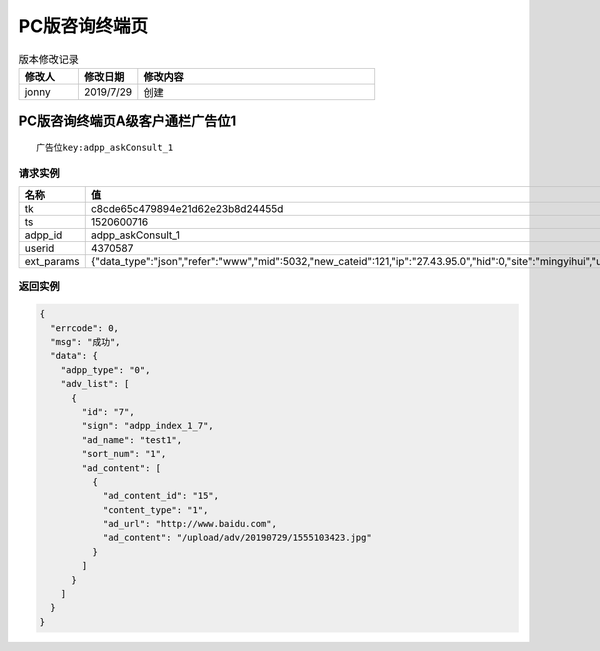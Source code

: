 =====================
PC版咨询终端页
=====================

.. list-table:: 版本修改记录
   :widths: 10 10 40 
   :header-rows: 1

   * - 修改人
     - 修改日期
     - 修改内容
   * - jonny
     - 2019/7/29
     - 创建


PC版咨询终端页A级客户通栏广告位1
======================================

::

  广告位key:adpp_askConsult_1



----------
请求实例
----------

.. list-table:: 
   :widths: 18 40
   :header-rows: 1

   * - 名称
     - 值
   * - tk
     - c8cde65c479894e21d62e23b8d24455d
   * - ts
     - 1520600716
   * - adpp_id
     - adpp_askConsult_1
   * - userid
     - 4370587
   * - ext_params
     - {"data_type":"json","refer":"www","mid":5032,"new_cateid":121,"ip":"27.43.95.0","hid":0,"site":"mingyihui","url":"","ddid":0}




-------------
返回实例
-------------

.. code-block:: JAVASCRIPT

    {
      "errcode": 0,
      "msg": "成功",
      "data": {
        "adpp_type": "0",
        "adv_list": [
          {
            "id": "7",
            "sign": "adpp_index_1_7",
            "ad_name": "test1",
            "sort_num": "1",
            "ad_content": [
              {
                "ad_content_id": "15",
                "content_type": "1",
                "ad_url": "http://www.baidu.com",
                "ad_content": "/upload/adv/20190729/1555103423.jpg"
              }
            ]
          }
        ]
      }
    }